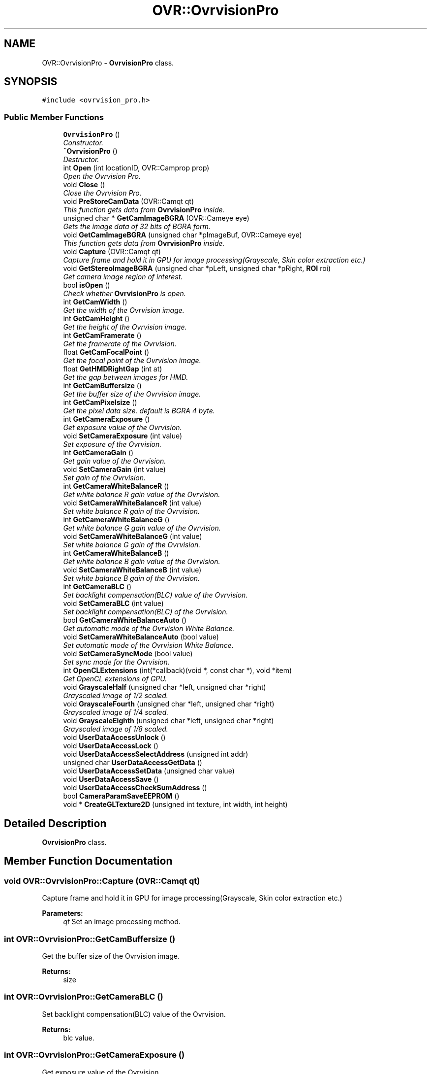 .TH "OVR::OvrvisionPro" 3 "Tue Dec 1 2015" "Version 1.0" "OvrvisionSDK" \" -*- nroff -*-
.ad l
.nh
.SH NAME
OVR::OvrvisionPro \- \fBOvrvisionPro\fP class\&.  

.SH SYNOPSIS
.br
.PP
.PP
\fC#include <ovrvision_pro\&.h>\fP
.SS "Public Member Functions"

.in +1c
.ti -1c
.RI "\fBOvrvisionPro\fP ()"
.br
.RI "\fIConstructor\&. \fP"
.ti -1c
.RI "\fB~OvrvisionPro\fP ()"
.br
.RI "\fIDestructor\&. \fP"
.ti -1c
.RI "int \fBOpen\fP (int locationID, OVR::Camprop prop)"
.br
.RI "\fIOpen the Ovrvision Pro\&. \fP"
.ti -1c
.RI "void \fBClose\fP ()"
.br
.RI "\fIClose the Ovrvision Pro\&. \fP"
.ti -1c
.RI "void \fBPreStoreCamData\fP (OVR::Camqt qt)"
.br
.RI "\fIThis function gets data from \fBOvrvisionPro\fP inside\&. \fP"
.ti -1c
.RI "unsigned char * \fBGetCamImageBGRA\fP (OVR::Cameye eye)"
.br
.RI "\fIGets the image data of 32 bits of BGRA form\&. \fP"
.ti -1c
.RI "void \fBGetCamImageBGRA\fP (unsigned char *pImageBuf, OVR::Cameye eye)"
.br
.RI "\fIThis function gets data from \fBOvrvisionPro\fP inside\&. \fP"
.ti -1c
.RI "void \fBCapture\fP (OVR::Camqt qt)"
.br
.RI "\fICapture frame and hold it in GPU for image processing(Grayscale, Skin color extraction etc\&.) \fP"
.ti -1c
.RI "void \fBGetStereoImageBGRA\fP (unsigned char *pLeft, unsigned char *pRight, \fBROI\fP roi)"
.br
.RI "\fIGet camera image region of interest\&. \fP"
.ti -1c
.RI "bool \fBisOpen\fP ()"
.br
.RI "\fICheck whether \fBOvrvisionPro\fP is open\&. \fP"
.ti -1c
.RI "int \fBGetCamWidth\fP ()"
.br
.RI "\fIGet the width of the Ovrvision image\&. \fP"
.ti -1c
.RI "int \fBGetCamHeight\fP ()"
.br
.RI "\fIGet the height of the Ovrvision image\&. \fP"
.ti -1c
.RI "int \fBGetCamFramerate\fP ()"
.br
.RI "\fIGet the framerate of the Ovrvision\&. \fP"
.ti -1c
.RI "float \fBGetCamFocalPoint\fP ()"
.br
.RI "\fIGet the focal point of the Ovrvision image\&. \fP"
.ti -1c
.RI "float \fBGetHMDRightGap\fP (int at)"
.br
.RI "\fIGet the gap between images for HMD\&. \fP"
.ti -1c
.RI "int \fBGetCamBuffersize\fP ()"
.br
.RI "\fIGet the buffer size of the Ovrvision image\&. \fP"
.ti -1c
.RI "int \fBGetCamPixelsize\fP ()"
.br
.RI "\fIGet the pixel data size\&. default is BGRA 4 byte\&. \fP"
.ti -1c
.RI "int \fBGetCameraExposure\fP ()"
.br
.RI "\fIGet exposure value of the Ovrvision\&. \fP"
.ti -1c
.RI "void \fBSetCameraExposure\fP (int value)"
.br
.RI "\fISet exposure of the Ovrvision\&. \fP"
.ti -1c
.RI "int \fBGetCameraGain\fP ()"
.br
.RI "\fIGet gain value of the Ovrvision\&. \fP"
.ti -1c
.RI "void \fBSetCameraGain\fP (int value)"
.br
.RI "\fISet gain of the Ovrvision\&. \fP"
.ti -1c
.RI "int \fBGetCameraWhiteBalanceR\fP ()"
.br
.RI "\fIGet white balance R gain value of the Ovrvision\&. \fP"
.ti -1c
.RI "void \fBSetCameraWhiteBalanceR\fP (int value)"
.br
.RI "\fISet white balance R gain of the Ovrvision\&. \fP"
.ti -1c
.RI "int \fBGetCameraWhiteBalanceG\fP ()"
.br
.RI "\fIGet white balance G gain value of the Ovrvision\&. \fP"
.ti -1c
.RI "void \fBSetCameraWhiteBalanceG\fP (int value)"
.br
.RI "\fISet white balance G gain of the Ovrvision\&. \fP"
.ti -1c
.RI "int \fBGetCameraWhiteBalanceB\fP ()"
.br
.RI "\fIGet white balance B gain value of the Ovrvision\&. \fP"
.ti -1c
.RI "void \fBSetCameraWhiteBalanceB\fP (int value)"
.br
.RI "\fISet white balance B gain of the Ovrvision\&. \fP"
.ti -1c
.RI "int \fBGetCameraBLC\fP ()"
.br
.RI "\fISet backlight compensation(BLC) value of the Ovrvision\&. \fP"
.ti -1c
.RI "void \fBSetCameraBLC\fP (int value)"
.br
.RI "\fISet backlight compensation(BLC) of the Ovrvision\&. \fP"
.ti -1c
.RI "bool \fBGetCameraWhiteBalanceAuto\fP ()"
.br
.RI "\fIGet automatic mode of the Ovrvision White Balance\&. \fP"
.ti -1c
.RI "void \fBSetCameraWhiteBalanceAuto\fP (bool value)"
.br
.RI "\fISet automatic mode of the Ovrvision White Balance\&. \fP"
.ti -1c
.RI "void \fBSetCameraSyncMode\fP (bool value)"
.br
.RI "\fISet sync mode for the Ovrvision\&. \fP"
.ti -1c
.RI "int \fBOpenCLExtensions\fP (int(*callback)(void *, const char *), void *item)"
.br
.RI "\fIGet OpenCL extensions of GPU\&. \fP"
.ti -1c
.RI "void \fBGrayscaleHalf\fP (unsigned char *left, unsigned char *right)"
.br
.RI "\fIGrayscaled image of 1/2 scaled\&. \fP"
.ti -1c
.RI "void \fBGrayscaleFourth\fP (unsigned char *left, unsigned char *right)"
.br
.RI "\fIGrayscaled image of 1/4 scaled\&. \fP"
.ti -1c
.RI "void \fBGrayscaleEighth\fP (unsigned char *left, unsigned char *right)"
.br
.RI "\fIGrayscaled image of 1/8 scaled\&. \fP"
.ti -1c
.RI "void \fBUserDataAccessUnlock\fP ()"
.br
.ti -1c
.RI "void \fBUserDataAccessLock\fP ()"
.br
.ti -1c
.RI "void \fBUserDataAccessSelectAddress\fP (unsigned int addr)"
.br
.ti -1c
.RI "unsigned char \fBUserDataAccessGetData\fP ()"
.br
.ti -1c
.RI "void \fBUserDataAccessSetData\fP (unsigned char value)"
.br
.ti -1c
.RI "void \fBUserDataAccessSave\fP ()"
.br
.ti -1c
.RI "void \fBUserDataAccessCheckSumAddress\fP ()"
.br
.ti -1c
.RI "bool \fBCameraParamSaveEEPROM\fP ()"
.br
.ti -1c
.RI "void * \fBCreateGLTexture2D\fP (unsigned int texture, int width, int height)"
.br
.in -1c
.SH "Detailed Description"
.PP 
\fBOvrvisionPro\fP class\&. 
.SH "Member Function Documentation"
.PP 
.SS "void OVR::OvrvisionPro::Capture (OVR::Camqt qt)"

.PP
Capture frame and hold it in GPU for image processing(Grayscale, Skin color extraction etc\&.) 
.PP
\fBParameters:\fP
.RS 4
\fIqt\fP Set an image processing method\&. 
.RE
.PP

.SS "int OVR::OvrvisionPro::GetCamBuffersize ()"

.PP
Get the buffer size of the Ovrvision image\&. 
.PP
\fBReturns:\fP
.RS 4
size 
.RE
.PP

.SS "int OVR::OvrvisionPro::GetCameraBLC ()"

.PP
Set backlight compensation(BLC) value of the Ovrvision\&. 
.PP
\fBReturns:\fP
.RS 4
blc value\&. 
.RE
.PP

.SS "int OVR::OvrvisionPro::GetCameraExposure ()"

.PP
Get exposure value of the Ovrvision\&. 
.PP
\fBReturns:\fP
.RS 4
Exposure time\&. 
.RE
.PP

.SS "int OVR::OvrvisionPro::GetCameraGain ()"

.PP
Get gain value of the Ovrvision\&. 
.PP
\fBReturns:\fP
.RS 4
gain value\&. 
.RE
.PP

.SS "bool OVR::OvrvisionPro::GetCameraWhiteBalanceAuto ()"

.PP
Get automatic mode of the Ovrvision White Balance\&. 
.PP
\fBReturns:\fP
.RS 4
It is true or false\&. 
.RE
.PP

.SS "int OVR::OvrvisionPro::GetCameraWhiteBalanceB ()"

.PP
Get white balance B gain value of the Ovrvision\&. 
.PP
\fBReturns:\fP
.RS 4
B gain value\&. 
.RE
.PP

.SS "int OVR::OvrvisionPro::GetCameraWhiteBalanceG ()"

.PP
Get white balance G gain value of the Ovrvision\&. 
.PP
\fBReturns:\fP
.RS 4
G gain value\&. 
.RE
.PP

.SS "int OVR::OvrvisionPro::GetCameraWhiteBalanceR ()"

.PP
Get white balance R gain value of the Ovrvision\&. 
.PP
\fBReturns:\fP
.RS 4
R gain value\&. 
.RE
.PP

.SS "float OVR::OvrvisionPro::GetCamFocalPoint ()"

.PP
Get the focal point of the Ovrvision image\&. 
.PP
\fBReturns:\fP
.RS 4
focal point 
.RE
.PP

.SS "int OVR::OvrvisionPro::GetCamFramerate ()"

.PP
Get the framerate of the Ovrvision\&. 
.PP
\fBReturns:\fP
.RS 4
fps 
.RE
.PP

.SS "int OVR::OvrvisionPro::GetCamHeight ()"

.PP
Get the height of the Ovrvision image\&. 
.PP
\fBReturns:\fP
.RS 4
pixel size\&. 
.RE
.PP

.SS "unsigned char* OVR::OvrvisionPro::GetCamImageBGRA (OVR::Cameye eye)"

.PP
Gets the image data of 32 bits of BGRA form\&. 
.PP
\fBParameters:\fP
.RS 4
\fIeye\fP OV_CAMEYE_LEFT or OV_CAMEYE_RIGHT 
.RE
.PP

.SS "void OVR::OvrvisionPro::GetCamImageBGRA (unsigned char * pImageBuf, OVR::Cameye eye)"

.PP
This function gets data from \fBOvrvisionPro\fP inside\&. 
.PP
\fBParameters:\fP
.RS 4
\fIpImageBuf\fP Image buffer pointer 
.br
\fIeye\fP OV_CAMEYE_LEFT or OV_CAMEYE_RIGHT 
.RE
.PP

.SS "int OVR::OvrvisionPro::GetCamPixelsize ()"

.PP
Get the pixel data size\&. default is BGRA 4 byte\&. 
.PP
\fBReturns:\fP
.RS 4
size 
.RE
.PP

.SS "int OVR::OvrvisionPro::GetCamWidth ()"

.PP
Get the width of the Ovrvision image\&. 
.PP
\fBReturns:\fP
.RS 4
pixel size\&. 
.RE
.PP

.SS "float OVR::OvrvisionPro::GetHMDRightGap (int at)"

.PP
Get the gap between images for HMD\&. 
.PP
\fBReturns:\fP
.RS 4
value 
.RE
.PP

.SS "void OVR::OvrvisionPro::GetStereoImageBGRA (unsigned char * pLeft, unsigned char * pRight, \fBROI\fP roi)"

.PP
Get camera image region of interest\&. 
.PP
\fBParameters:\fP
.RS 4
\fIpLeft\fP Image buffer pointer for left eye 
.br
\fIpRight\fP Image buffer pointer for right eye 
.br
\fIroi\fP \fBROI\fP 
.RE
.PP

.SS "bool OVR::OvrvisionPro::isOpen ()"

.PP
Check whether \fBOvrvisionPro\fP is open\&. 
.PP
\fBReturns:\fP
.RS 4
If open, It is true 
.RE
.PP

.SS "int OVR::OvrvisionPro::Open (int locationID, OVR::Camprop prop)"

.PP
Open the Ovrvision Pro\&. 
.PP
\fBParameters:\fP
.RS 4
\fIlocationID\fP Connection number 
.br
\fIprop\fP Camera property 
.RE
.PP
\fBReturns:\fP
.RS 4
If successful, the return value is 0< 
.RE
.PP

.SS "void OVR::OvrvisionPro::PreStoreCamData (OVR::Camqt qt)"

.PP
This function gets data from \fBOvrvisionPro\fP inside\&. 
.PP
\fBParameters:\fP
.RS 4
\fIqt\fP Set an image processing method\&. 
.RE
.PP

.SS "void OVR::OvrvisionPro::SetCameraBLC (int value)"

.PP
Set backlight compensation(BLC) of the Ovrvision\&. 
.PP
\fBParameters:\fP
.RS 4
\fIvalue\fP BLC\&. Range of 0 - 255 
.RE
.PP

.SS "void OVR::OvrvisionPro::SetCameraExposure (int value)"

.PP
Set exposure of the Ovrvision\&. 
.PP
\fBParameters:\fP
.RS 4
\fIvalue\fP Exposure time\&. Range of 0 - 32767 
.RE
.PP

.SS "void OVR::OvrvisionPro::SetCameraGain (int value)"

.PP
Set gain of the Ovrvision\&. 
.PP
\fBParameters:\fP
.RS 4
\fIvalue\fP gain\&. Range of 0 - 47 
.RE
.PP

.SS "void OVR::OvrvisionPro::SetCameraSyncMode (bool value)"

.PP
Set sync mode for the Ovrvision\&. 
.PP
\fBParameters:\fP
.RS 4
\fIvalue\fP True is sync mode\&. 
.RE
.PP

.SS "void OVR::OvrvisionPro::SetCameraWhiteBalanceAuto (bool value)"

.PP
Set automatic mode of the Ovrvision White Balance\&. 
.PP
\fBParameters:\fP
.RS 4
\fIvalue\fP Mode\&. 
.RE
.PP

.SS "void OVR::OvrvisionPro::SetCameraWhiteBalanceB (int value)"

.PP
Set white balance B gain of the Ovrvision\&. 
.PP
\fBParameters:\fP
.RS 4
\fIvalue\fP B gain\&. Range of 0 - 4095 
.RE
.PP

.SS "void OVR::OvrvisionPro::SetCameraWhiteBalanceG (int value)"

.PP
Set white balance G gain of the Ovrvision\&. 
.PP
\fBParameters:\fP
.RS 4
\fIvalue\fP G gain\&. Range of 0 - 4095 
.RE
.PP

.SS "void OVR::OvrvisionPro::SetCameraWhiteBalanceR (int value)"

.PP
Set white balance R gain of the Ovrvision\&. 
.PP
\fBParameters:\fP
.RS 4
\fIvalue\fP R gain\&. Range of 0 - 4095 
.RE
.PP


.SH "Author"
.PP 
Generated automatically by Doxygen for OvrvisionSDK from the source code\&.
